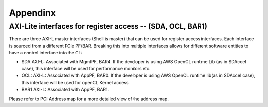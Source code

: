 .. _appendix_aws:

Appendinx
===========

AXI-Lite interfaces for register access -- (SDA, OCL, BAR1)
-------------------------------------------------------------

There are three AXI-L master interfaces (Shell is master) that can be used for register access interfaces. Each interface is sourced from a different PCIe PF/BAR. Breaking this into multiple interfaces allows for different software entities to have a control interface into the CL:

.. _ocl:

* SDA AXI-L: Associated with MgmtPF, BAR4. If the developer is using AWS OpenCL runtime Lib (as in SDAccel case), this interface will be used for performance monitors etc.
* OCL: AXI-L: Associated with AppPF, BAR0. If the developer is using AWS OpenCL runtime lib(as in SDAccel case), this interface will be used for openCL Kernel access
* BAR1 AXI-L: Associated with AppPF, BAR1.

Please refer to PCI Address map for a more detailed view of the address map.